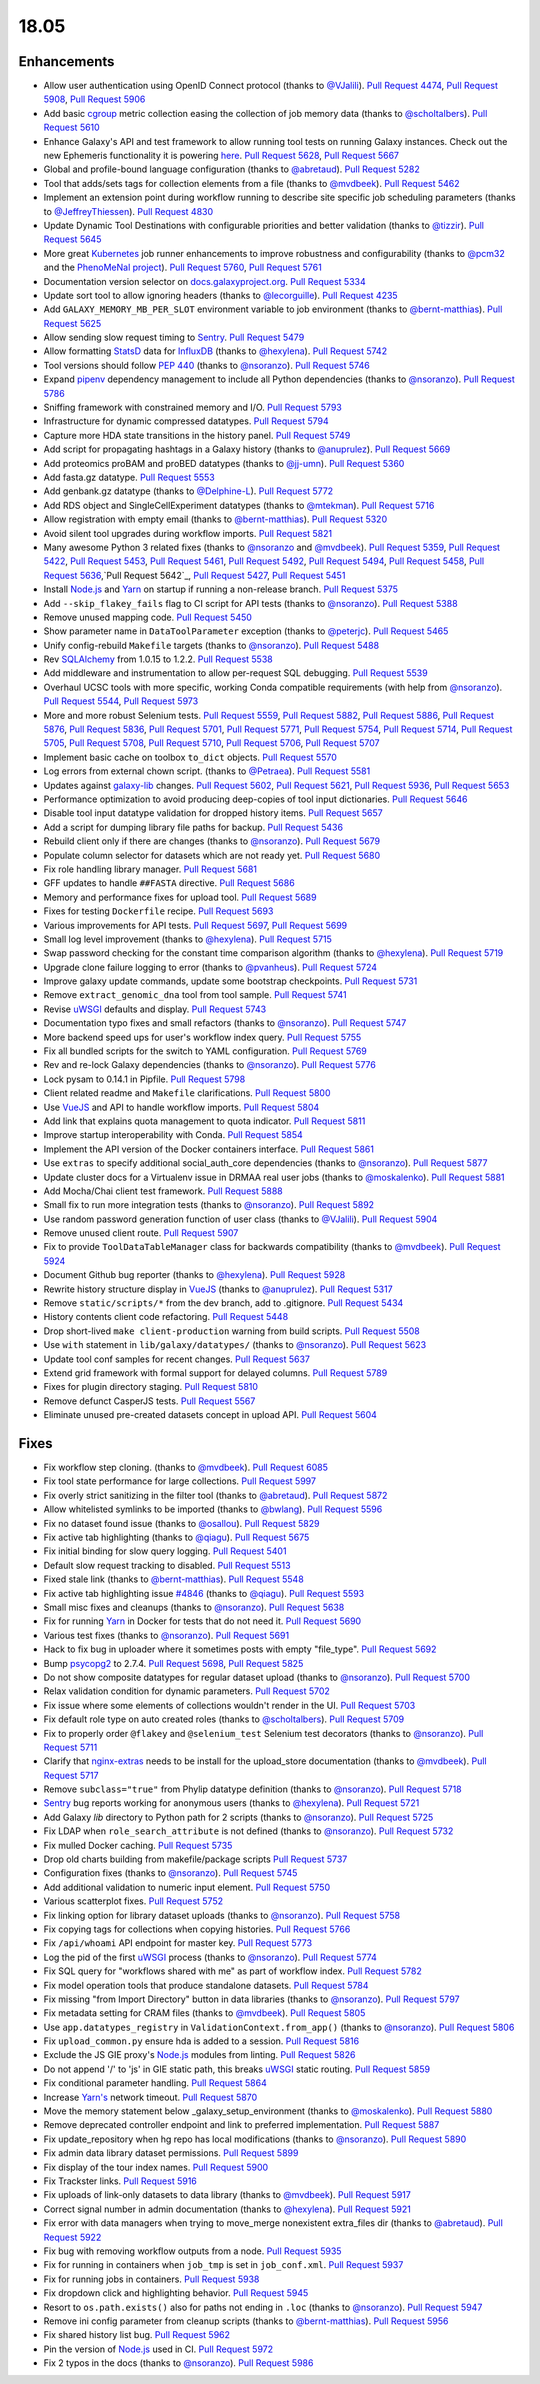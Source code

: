 
.. to_doc

18.05
===============================

.. announce_start

Enhancements
-------------------------------

* Allow user authentication using OpenID Connect protocol
  (thanks to `@VJalili <https://github.com/VJalili>`__).
  `Pull Request 4474`_, `Pull Request 5908`_, `Pull Request 5906`_
* Add basic `cgroup <https://en.wikipedia.org/wiki/Cgroups>`__ metric collection
  easing the collection of job memory data
  (thanks to `@scholtalbers <https://github.com/scholtalbers>`__).
  `Pull Request 5610`_
* Enhance Galaxy's API and test framework to allow running tool tests on running
  Galaxy instances. Check out the new Ephemeris functionality it is powering
  `here <https://github.com/galaxyproject/ephemeris/pull/81>`__.
  `Pull Request 5628`_, `Pull Request 5667`_
* Global and profile-bound language configuration
  (thanks to `@abretaud <https://github.com/abretaud>`__).
  `Pull Request 5282`_
* Tool that adds/sets tags for collection elements from a file
  (thanks to `@mvdbeek <https://github.com/mvdbeek>`__).
  `Pull Request 5462`_
* Implement an extension point during workflow running to describe site
  specific job scheduling parameters
  (thanks to `@JeffreyThiessen <https://github.com/JeffreyThiessen>`__).
  `Pull Request 4830`_
* Update Dynamic Tool Destinations with configurable priorities and better
  validation
  (thanks to `@tizzir <https://github.com/tizzir>`__).
  `Pull Request 5645`_
* More great `Kubernetes <https://kubernetes.io/>`__ job runner enhancements to improve robustness and configurability
  (thanks to `@pcm32 <https://github.com/pcm32>`__ and the `PhenoMeNal project <https://phenomenal-h2020.eu/home/>`__).
  `Pull Request 5760`_, `Pull Request 5761`_
* Documentation version selector on
  `docs.galaxyproject.org <https://docs.galaxyproject.org/en/master/>`__.
  `Pull Request 5334`_
* Update sort tool to allow ignoring headers
  (thanks to `@lecorguille <https://github.com/lecorguille>`__).
  `Pull Request 4235`_
* Add ``GALAXY_MEMORY_MB_PER_SLOT`` environment variable to job environment
  (thanks to `@bernt-matthias <https://github.com/bernt-matthias>`__).
  `Pull Request 5625`_
* Allow sending slow request timing to `Sentry <https://sentry.io/>`__.
  `Pull Request 5479`_
* Allow formatting `StatsD <https://github.com/etsy/statsd>`__ data for
  `InfluxDB <https://github.com/influxdata/influxdb>`__
  (thanks to `@hexylena <https://github.com/hexylena>`__).
  `Pull Request 5742`_
* Tool versions should follow `PEP 440 <https://www.python.org/dev/peps/pep-0440/>`__
  (thanks to `@nsoranzo <https://github.com/nsoranzo>`__).
  `Pull Request 5746`_
* Expand `pipenv <https://docs.pipenv.org/>`__ dependency management to include all
  Python dependencies
  (thanks to `@nsoranzo <https://github.com/nsoranzo>`__).
  `Pull Request 5786`_
* Sniffing framework with constrained memory and I/O.
  `Pull Request 5793`_
* Infrastructure for dynamic compressed datatypes.
  `Pull Request 5794`_
* Capture more HDA state transitions in the history panel.
  `Pull Request 5749`_
* Add script for propagating hashtags in a Galaxy history
  (thanks to `@anuprulez <https://github.com/anuprulez>`__).
  `Pull Request 5669`_
* Add proteomics proBAM and proBED datatypes
  (thanks to `@jj-umn <https://github.com/jj-umn>`__).
  `Pull Request 5360`_
* Add fasta.gz datatype.
  `Pull Request 5553`_
* Add genbank.gz datatype
  (thanks to `@Delphine-L <https://github.com/Delphine-L>`__).
  `Pull Request 5772`_
* Add RDS object and SingleCellExperiment datatypes
  (thanks to `@mtekman <https://github.com/mtekman>`__).
  `Pull Request 5716`_
* Allow registration with empty email
  (thanks to `@bernt-matthias <https://github.com/bernt-matthias>`__).
  `Pull Request 5320`_
* Avoid silent tool upgrades during workflow imports.
  `Pull Request 5821`_
* Many awesome Python 3 related fixes
  (thanks to `@nsoranzo <https://github.com/nsoranzo>`__ and
  `@mvdbeek <https://github.com/mvdbeek>`__).
  `Pull Request 5359`_, `Pull Request 5422`_, `Pull Request 5453`_,
  `Pull Request 5461`_, `Pull Request 5492`_, `Pull Request 5494`_,
  `Pull Request 5458`_, `Pull Request 5636`_,`Pull Request 5642`_,
  `Pull Request 5427`_, `Pull Request 5451`_
* Install `Node.js`_ and `Yarn <https://yarnpkg.com/en/>`__ on startup if running a non-release branch.
  `Pull Request 5375`_
* Add ``--skip_flakey_fails`` flag to CI script for API tests
  (thanks to `@nsoranzo <https://github.com/nsoranzo>`__).
  `Pull Request 5388`_
* Remove unused mapping code.
  `Pull Request 5450`_
* Show parameter name in ``DataToolParameter`` exception
  (thanks to `@peterjc <https://github.com/peterjc>`__).
  `Pull Request 5465`_
* Unify config-rebuild ``Makefile`` targets
  (thanks to `@nsoranzo <https://github.com/nsoranzo>`__).
  `Pull Request 5488`_
* Rev `SQLAlchemy <https://www.sqlalchemy.org/>`__ from 1.0.15 to 1.2.2.
  `Pull Request 5538`_
* Add middleware and instrumentation to allow per-request SQL debugging.
  `Pull Request 5539`_
* Overhaul UCSC tools with more specific, working Conda compatible requirements
  (with help from `@nsoranzo <https://github.com/nsoranzo>`__).
  `Pull Request 5544`_, `Pull Request 5973`_
* More and more robust Selenium tests.
  `Pull Request 5559`_, `Pull Request 5882`_, `Pull Request 5886`_,
  `Pull Request 5876`_, `Pull Request 5836`_, `Pull Request 5701`_,
  `Pull Request 5771`_, `Pull Request 5754`_, `Pull Request 5714`_, `Pull Request 5705`_,
  `Pull Request 5708`_, `Pull Request 5710`_, `Pull Request 5706`_, `Pull Request 5707`_
* Implement basic cache on toolbox ``to_dict`` objects.
  `Pull Request 5570`_
* Log errors from external chown script.
  (thanks to `@Petraea <https://github.com/Petraea>`__).
  `Pull Request 5581`_
* Updates against `galaxy-lib <https://github.com/galaxyproject/galaxy-lib>`__ changes.
  `Pull Request 5602`_, `Pull Request 5621`_, `Pull Request 5936`_, `Pull Request 5653`_
* Performance optimization to avoid producing deep-copies of tool input dictionaries.
  `Pull Request 5646`_
* Disable tool input datatype validation for dropped history items.
  `Pull Request 5657`_
* Add a script for dumping library file paths for backup.
  `Pull Request 5436`_
* Rebuild client only if there are changes
  (thanks to `@nsoranzo <https://github.com/nsoranzo>`__).
  `Pull Request 5679`_
* Populate column selector for datasets which are not ready yet.
  `Pull Request 5680`_
* Fix role handling library manager.
  `Pull Request 5681`_
* GFF updates to handle ``##FASTA`` directive.
  `Pull Request 5686`_
* Memory and performance fixes for upload tool.
  `Pull Request 5689`_
* Fixes for testing ``Dockerfile`` recipe.
  `Pull Request 5693`_
* Various improvements for API tests.
  `Pull Request 5697`_, `Pull Request 5699`_
* Small log level improvement
  (thanks to `@hexylena <https://github.com/hexylena>`__).
  `Pull Request 5715`_
* Swap password checking for the constant time comparison algorithm
  (thanks to `@hexylena <https://github.com/hexylena>`__).
  `Pull Request 5719`_
* Upgrade clone failure logging to error
  (thanks to `@pvanheus <https://github.com/pvanheus>`__).
  `Pull Request 5724`_
* Improve galaxy update commands, update some bootstrap checkpoints.
  `Pull Request 5731`_
* Remove ``extract_genomic_dna`` tool from tool sample.
  `Pull Request 5741`_
* Revise `uWSGI <https://uwsgi-docs.readthedocs.io/en/latest/>`__ defaults and display.
  `Pull Request 5743`_
* Documentation typo fixes and small refactors
  (thanks to `@nsoranzo <https://github.com/nsoranzo>`__).
  `Pull Request 5747`_
* More backend speed ups for user's workflow index query.
  `Pull Request 5755`_
* Fix all bundled scripts for the switch to YAML configuration.
  `Pull Request 5769`_
* Rev and re-lock Galaxy dependencies
  (thanks to `@nsoranzo <https://github.com/nsoranzo>`__).
  `Pull Request 5776`_
* Lock pysam to 0.14.1 in Pipfile.
  `Pull Request 5798`_
* Client related readme and ``Makefile`` clarifications.
  `Pull Request 5800`_
* Use `VueJS <https://vuejs.org/>`__ and API to handle workflow imports.
  `Pull Request 5804`_
* Add link that explains quota management to quota indicator.
  `Pull Request 5811`_
* Improve startup interoperability with Conda.
  `Pull Request 5854`_
* Implement the API version of the Docker containers interface.
  `Pull Request 5861`_
* Use ``extras`` to specify additional social_auth_core dependencies
  (thanks to `@nsoranzo <https://github.com/nsoranzo>`__).
  `Pull Request 5877`_
* Update cluster docs for a Virtualenv issue in DRMAA real user jobs
  (thanks to `@moskalenko <https://github.com/moskalenko>`__).
  `Pull Request 5881`_
* Add Mocha/Chai client test framework.
  `Pull Request 5888`_
* Small fix to run more integration tests
  (thanks to `@nsoranzo <https://github.com/nsoranzo>`__).
  `Pull Request 5892`_
* Use random password generation function of user class
  (thanks to `@VJalili <https://github.com/VJalili>`__).
  `Pull Request 5904`_
* Remove unused client route.
  `Pull Request 5907`_
* Fix to provide ``ToolDataTableManager`` class for backwards compatibility
  (thanks to `@mvdbeek <https://github.com/mvdbeek>`__).
  `Pull Request 5924`_
* Document Github bug reporter
  (thanks to `@hexylena <https://github.com/hexylena>`__).
  `Pull Request 5928`_
* Rewrite history structure display in `VueJS <https://vuejs.org/>`__
  (thanks to `@anuprulez <https://github.com/anuprulez>`__).
  `Pull Request 5317`_
* Remove ``static/scripts/*`` from the dev branch, add to .gitignore.
  `Pull Request 5434`_
* History contents client code refactoring.
  `Pull Request 5448`_
* Drop short-lived ``make client-production`` warning from build scripts.
  `Pull Request 5508`_
* Use ``with`` statement in ``lib/galaxy/datatypes/``
  (thanks to `@nsoranzo <https://github.com/nsoranzo>`__).
  `Pull Request 5623`_
* Update tool conf samples for recent changes.
  `Pull Request 5637`_
* Extend grid framework with formal support for delayed columns.
  `Pull Request 5789`_
* Fixes for plugin directory staging.
  `Pull Request 5810`_
* Remove defunct CasperJS tests.
  `Pull Request 5567`_
* Eliminate unused pre-created datasets concept in upload API.
  `Pull Request 5604`_


Fixes
-------------------------------

.. major_bug


.. bug

* Fix workflow step cloning.
  (thanks to `@mvdbeek <https://github.com/mvdbeek>`__).
  `Pull Request 6085`_
* Fix tool state performance for large collections.
  `Pull Request 5997`_
* Fix overly strict sanitizing in the filter tool
  (thanks to `@abretaud <https://github.com/abretaud>`__).
  `Pull Request 5872`_
* Allow whitelisted symlinks to be imported
  (thanks to `@bwlang <https://github.com/bwlang>`__).
  `Pull Request 5596`_
* Fix no dataset found issue
  (thanks to `@osallou <https://github.com/osallou>`__).
  `Pull Request 5829`_
* Fix active tab highlighting
  (thanks to `@qiagu <https://github.com/qiagu>`__).
  `Pull Request 5675`_
* Fix initial binding for slow query logging.
  `Pull Request 5401`_
* Default slow request tracking to disabled.
  `Pull Request 5513`_
* Fixed stale link
  (thanks to `@bernt-matthias <https://github.com/bernt-matthias>`__).
  `Pull Request 5548`_
* Fix active tab highlighting issue `#4846
  <https://github.com/galaxyproject/galaxy/issues/4846>`__
  (thanks to `@qiagu <https://github.com/qiagu>`__).
  `Pull Request 5593`_
* Small misc fixes and cleanups
  (thanks to `@nsoranzo <https://github.com/nsoranzo>`__).
  `Pull Request 5638`_
* Fix for running `Yarn <https://yarnpkg.com/en/>`__ in Docker for tests that do not need it.
  `Pull Request 5690`_
* Various test fixes
  (thanks to `@nsoranzo <https://github.com/nsoranzo>`__).
  `Pull Request 5691`_
* Hack to fix bug in uploader where it sometimes posts with empty "file_type".
  `Pull Request 5692`_
* Bump `psycopg2 <http://initd.org/psycopg/docs/>`__ to 2.7.4.
  `Pull Request 5698`_, `Pull Request 5825`_
* Do not show composite datatypes for regular dataset upload
  (thanks to `@nsoranzo <https://github.com/nsoranzo>`__).
  `Pull Request 5700`_
* Relax validation condition for dynamic parameters.
  `Pull Request 5702`_
* Fix issue where some elements of collections wouldn't render in the UI.
  `Pull Request 5703`_
* Fix default role type on auto created roles
  (thanks to `@scholtalbers <https://github.com/scholtalbers>`__).
  `Pull Request 5709`_
* Fix to properly order ``@flakey`` and ``@selenium_test`` Selenium test decorators
  (thanks to `@nsoranzo <https://github.com/nsoranzo>`__).
  `Pull Request 5711`_
* Clarify that `nginx-extras <https://packages.debian.org/sid/nginx-extras>`__ needs to be install for the upload_store documentation
  (thanks to `@mvdbeek <https://github.com/mvdbeek>`__).
  `Pull Request 5717`_
* Remove ``subclass="true"`` from Phylip datatype definition
  (thanks to `@nsoranzo <https://github.com/nsoranzo>`__).
  `Pull Request 5718`_
* `Sentry <https://sentry.io/>`__ bug reports working for anonymous users
  (thanks to `@hexylena <https://github.com/hexylena>`__).
  `Pull Request 5721`_
* Add Galaxy `lib` directory to Python path for 2 scripts
  (thanks to `@nsoranzo <https://github.com/nsoranzo>`__).
  `Pull Request 5725`_
* Fix LDAP when ``role_search_attribute`` is not defined
  (thanks to `@nsoranzo <https://github.com/nsoranzo>`__).
  `Pull Request 5732`_
* Fix mulled Docker caching.
  `Pull Request 5735`_
* Drop old charts building from makefile/package scripts
  `Pull Request 5737`_
* Configuration fixes
  (thanks to `@nsoranzo <https://github.com/nsoranzo>`__).
  `Pull Request 5745`_
* Add additional validation to numeric input element.
  `Pull Request 5750`_
* Various scatterplot fixes.
  `Pull Request 5752`_
* Fix linking option for library dataset uploads
  (thanks to `@nsoranzo <https://github.com/nsoranzo>`__).
  `Pull Request 5758`_
* Fix copying tags for collections when copying histories.
  `Pull Request 5766`_
* Fix ``/api/whoami`` API endpoint for master key.
  `Pull Request 5773`_
* Log the pid of the first `uWSGI <https://uwsgi-docs.readthedocs.io/en/latest/>`__ process
  (thanks to `@nsoranzo <https://github.com/nsoranzo>`__).
  `Pull Request 5774`_
* Fix SQL query for "workflows shared with me" as part of workflow index.
  `Pull Request 5782`_
* Fix model operation tools that produce standalone datasets.
  `Pull Request 5784`_
* Fix missing "from Import Directory" button in data libraries
  (thanks to `@nsoranzo <https://github.com/nsoranzo>`__).
  `Pull Request 5797`_
* Fix metadata setting for CRAM files
  (thanks to `@mvdbeek <https://github.com/mvdbeek>`__).
  `Pull Request 5805`_
* Use ``app.datatypes_registry`` in ``ValidationContext.from_app()``
  (thanks to `@nsoranzo <https://github.com/nsoranzo>`__).
  `Pull Request 5806`_
* Fix ``upload_common.py`` ensure hda is added to a session.
  `Pull Request 5816`_
* Exclude the JS GIE proxy's `Node.js`_ modules from linting.
  `Pull Request 5826`_
* Do not append '/' to 'js' in GIE static path, this breaks `uWSGI <https://uwsgi-docs.readthedocs.io/en/latest/>`__ static
  routing.
  `Pull Request 5859`_
* Fix conditional parameter handling.
  `Pull Request 5864`_
* Increase `Yarn's <https://yarnpkg.com/en/>`__ network timeout.
  `Pull Request 5870`_
* Move the memory statement below _galaxy_setup_environment
  (thanks to `@moskalenko <https://github.com/moskalenko>`__).
  `Pull Request 5880`_
* Remove deprecated controller endpoint and link to preferred implementation.
  `Pull Request 5887`_
* Fix update_repository when hg repo has local modifications
  (thanks to `@nsoranzo <https://github.com/nsoranzo>`__).
  `Pull Request 5890`_
* Fix admin data library dataset permissions.
  `Pull Request 5899`_
* Fix display of the tour index names.
  `Pull Request 5900`_
* Fix Trackster links.
  `Pull Request 5916`_
* Fix uploads of link-only datasets to data library
  (thanks to `@mvdbeek <https://github.com/mvdbeek>`__).
  `Pull Request 5917`_
* Correct signal number in admin documentation
  (thanks to `@hexylena <https://github.com/hexylena>`__).
  `Pull Request 5921`_
* Fix error with data managers when trying to move_merge nonexistent
  extra_files dir
  (thanks to `@abretaud <https://github.com/abretaud>`__).
  `Pull Request 5922`_
* Fix bug with removing workflow outputs from a node.
  `Pull Request 5935`_
* Fix for running in containers when ``job_tmp`` is set in ``job_conf.xml``.
  `Pull Request 5937`_
* Fix for running jobs in containers.
  `Pull Request 5938`_
* Fix dropdown click and highlighting behavior.
  `Pull Request 5945`_
* Resort to ``os.path.exists()`` also for paths not ending in ``.loc``
  (thanks to `@nsoranzo <https://github.com/nsoranzo>`__).
  `Pull Request 5947`_
* Remove ini config parameter from cleanup scripts
  (thanks to `@bernt-matthias <https://github.com/bernt-matthias>`__).
  `Pull Request 5956`_
* Fix shared history list bug.
  `Pull Request 5962`_
* Pin the version of `Node.js`_ used in CI.
  `Pull Request 5972`_
* Fix 2 typos in the docs
  (thanks to `@nsoranzo <https://github.com/nsoranzo>`__).
  `Pull Request 5986`_

.. github_links
.. _`Node.js`: https://nodejs.org/en/
.. _Pull Request 4235: https://github.com/galaxyproject/galaxy/pull/4235
.. _Pull Request 4474: https://github.com/galaxyproject/galaxy/pull/4474
.. _Pull Request 4830: https://github.com/galaxyproject/galaxy/pull/4830
.. _Pull Request 5220: https://github.com/galaxyproject/galaxy/pull/5220
.. _Pull Request 5282: https://github.com/galaxyproject/galaxy/pull/5282
.. _Pull Request 5317: https://github.com/galaxyproject/galaxy/pull/5317
.. _Pull Request 5320: https://github.com/galaxyproject/galaxy/pull/5320
.. _Pull Request 5334: https://github.com/galaxyproject/galaxy/pull/5334
.. _Pull Request 5359: https://github.com/galaxyproject/galaxy/pull/5359
.. _Pull Request 5360: https://github.com/galaxyproject/galaxy/pull/5360
.. _Pull Request 5365: https://github.com/galaxyproject/galaxy/pull/5365
.. _Pull Request 5375: https://github.com/galaxyproject/galaxy/pull/5375
.. _Pull Request 5386: https://github.com/galaxyproject/galaxy/pull/5386
.. _Pull Request 5388: https://github.com/galaxyproject/galaxy/pull/5388
.. _Pull Request 5392: https://github.com/galaxyproject/galaxy/pull/5392
.. _Pull Request 5401: https://github.com/galaxyproject/galaxy/pull/5401
.. _Pull Request 5422: https://github.com/galaxyproject/galaxy/pull/5422
.. _Pull Request 5427: https://github.com/galaxyproject/galaxy/pull/5427
.. _Pull Request 5434: https://github.com/galaxyproject/galaxy/pull/5434
.. _Pull Request 5436: https://github.com/galaxyproject/galaxy/pull/5436
.. _Pull Request 5448: https://github.com/galaxyproject/galaxy/pull/5448
.. _Pull Request 5450: https://github.com/galaxyproject/galaxy/pull/5450
.. _Pull Request 5451: https://github.com/galaxyproject/galaxy/pull/5451
.. _Pull Request 5453: https://github.com/galaxyproject/galaxy/pull/5453
.. _Pull Request 5458: https://github.com/galaxyproject/galaxy/pull/5458
.. _Pull Request 5461: https://github.com/galaxyproject/galaxy/pull/5461
.. _Pull Request 5462: https://github.com/galaxyproject/galaxy/pull/5462
.. _Pull Request 5465: https://github.com/galaxyproject/galaxy/pull/5465
.. _Pull Request 5479: https://github.com/galaxyproject/galaxy/pull/5479
.. _Pull Request 5487: https://github.com/galaxyproject/galaxy/pull/5487
.. _Pull Request 5488: https://github.com/galaxyproject/galaxy/pull/5488
.. _Pull Request 5492: https://github.com/galaxyproject/galaxy/pull/5492
.. _Pull Request 5494: https://github.com/galaxyproject/galaxy/pull/5494
.. _Pull Request 5505: https://github.com/galaxyproject/galaxy/pull/5505
.. _Pull Request 5508: https://github.com/galaxyproject/galaxy/pull/5508
.. _Pull Request 5513: https://github.com/galaxyproject/galaxy/pull/5513
.. _Pull Request 5516: https://github.com/galaxyproject/galaxy/pull/5516
.. _Pull Request 5538: https://github.com/galaxyproject/galaxy/pull/5538
.. _Pull Request 5539: https://github.com/galaxyproject/galaxy/pull/5539
.. _Pull Request 5540: https://github.com/galaxyproject/galaxy/pull/5540
.. _Pull Request 5544: https://github.com/galaxyproject/galaxy/pull/5544
.. _Pull Request 5548: https://github.com/galaxyproject/galaxy/pull/5548
.. _Pull Request 5553: https://github.com/galaxyproject/galaxy/pull/5553
.. _Pull Request 5559: https://github.com/galaxyproject/galaxy/pull/5559
.. _Pull Request 5567: https://github.com/galaxyproject/galaxy/pull/5567
.. _Pull Request 5570: https://github.com/galaxyproject/galaxy/pull/5570
.. _Pull Request 5581: https://github.com/galaxyproject/galaxy/pull/5581
.. _Pull Request 5593: https://github.com/galaxyproject/galaxy/pull/5593
.. _Pull Request 5596: https://github.com/galaxyproject/galaxy/pull/5596
.. _Pull Request 5602: https://github.com/galaxyproject/galaxy/pull/5602
.. _Pull Request 5604: https://github.com/galaxyproject/galaxy/pull/5604
.. _Pull Request 5610: https://github.com/galaxyproject/galaxy/pull/5610
.. _Pull Request 5621: https://github.com/galaxyproject/galaxy/pull/5621
.. _Pull Request 5623: https://github.com/galaxyproject/galaxy/pull/5623
.. _Pull Request 5625: https://github.com/galaxyproject/galaxy/pull/5625
.. _Pull Request 5628: https://github.com/galaxyproject/galaxy/pull/5628
.. _Pull Request 5630: https://github.com/galaxyproject/galaxy/pull/5630
.. _Pull Request 5633: https://github.com/galaxyproject/galaxy/pull/5633
.. _Pull Request 5636: https://github.com/galaxyproject/galaxy/pull/5636
.. _Pull Request 5637: https://github.com/galaxyproject/galaxy/pull/5637
.. _Pull Request 5638: https://github.com/galaxyproject/galaxy/pull/5638
.. _Pull Request 5642: https://github.com/galaxyproject/galaxy/pull/5642
.. _Pull Request 5645: https://github.com/galaxyproject/galaxy/pull/5645
.. _Pull Request 5646: https://github.com/galaxyproject/galaxy/pull/5646
.. _Pull Request 5653: https://github.com/galaxyproject/galaxy/pull/5653
.. _Pull Request 5657: https://github.com/galaxyproject/galaxy/pull/5657
.. _Pull Request 5658: https://github.com/galaxyproject/galaxy/pull/5658
.. _Pull Request 5667: https://github.com/galaxyproject/galaxy/pull/5667
.. _Pull Request 5669: https://github.com/galaxyproject/galaxy/pull/5669
.. _Pull Request 5675: https://github.com/galaxyproject/galaxy/pull/5675
.. _Pull Request 5679: https://github.com/galaxyproject/galaxy/pull/5679
.. _Pull Request 5680: https://github.com/galaxyproject/galaxy/pull/5680
.. _Pull Request 5681: https://github.com/galaxyproject/galaxy/pull/5681
.. _Pull Request 5683: https://github.com/galaxyproject/galaxy/pull/5683
.. _Pull Request 5686: https://github.com/galaxyproject/galaxy/pull/5686
.. _Pull Request 5689: https://github.com/galaxyproject/galaxy/pull/5689
.. _Pull Request 5690: https://github.com/galaxyproject/galaxy/pull/5690
.. _Pull Request 5691: https://github.com/galaxyproject/galaxy/pull/5691
.. _Pull Request 5692: https://github.com/galaxyproject/galaxy/pull/5692
.. _Pull Request 5693: https://github.com/galaxyproject/galaxy/pull/5693
.. _Pull Request 5697: https://github.com/galaxyproject/galaxy/pull/5697
.. _Pull Request 5698: https://github.com/galaxyproject/galaxy/pull/5698
.. _Pull Request 5699: https://github.com/galaxyproject/galaxy/pull/5699
.. _Pull Request 5700: https://github.com/galaxyproject/galaxy/pull/5700
.. _Pull Request 5701: https://github.com/galaxyproject/galaxy/pull/5701
.. _Pull Request 5702: https://github.com/galaxyproject/galaxy/pull/5702
.. _Pull Request 5703: https://github.com/galaxyproject/galaxy/pull/5703
.. _Pull Request 5705: https://github.com/galaxyproject/galaxy/pull/5705
.. _Pull Request 5706: https://github.com/galaxyproject/galaxy/pull/5706
.. _Pull Request 5707: https://github.com/galaxyproject/galaxy/pull/5707
.. _Pull Request 5708: https://github.com/galaxyproject/galaxy/pull/5708
.. _Pull Request 5709: https://github.com/galaxyproject/galaxy/pull/5709
.. _Pull Request 5710: https://github.com/galaxyproject/galaxy/pull/5710
.. _Pull Request 5711: https://github.com/galaxyproject/galaxy/pull/5711
.. _Pull Request 5714: https://github.com/galaxyproject/galaxy/pull/5714
.. _Pull Request 5715: https://github.com/galaxyproject/galaxy/pull/5715
.. _Pull Request 5716: https://github.com/galaxyproject/galaxy/pull/5716
.. _Pull Request 5717: https://github.com/galaxyproject/galaxy/pull/5717
.. _Pull Request 5718: https://github.com/galaxyproject/galaxy/pull/5718
.. _Pull Request 5719: https://github.com/galaxyproject/galaxy/pull/5719
.. _Pull Request 5721: https://github.com/galaxyproject/galaxy/pull/5721
.. _Pull Request 5724: https://github.com/galaxyproject/galaxy/pull/5724
.. _Pull Request 5725: https://github.com/galaxyproject/galaxy/pull/5725
.. _Pull Request 5731: https://github.com/galaxyproject/galaxy/pull/5731
.. _Pull Request 5732: https://github.com/galaxyproject/galaxy/pull/5732
.. _Pull Request 5735: https://github.com/galaxyproject/galaxy/pull/5735
.. _Pull Request 5737: https://github.com/galaxyproject/galaxy/pull/5737
.. _Pull Request 5740: https://github.com/galaxyproject/galaxy/pull/5740
.. _Pull Request 5741: https://github.com/galaxyproject/galaxy/pull/5741
.. _Pull Request 5742: https://github.com/galaxyproject/galaxy/pull/5742
.. _Pull Request 5743: https://github.com/galaxyproject/galaxy/pull/5743
.. _Pull Request 5745: https://github.com/galaxyproject/galaxy/pull/5745
.. _Pull Request 5746: https://github.com/galaxyproject/galaxy/pull/5746
.. _Pull Request 5747: https://github.com/galaxyproject/galaxy/pull/5747
.. _Pull Request 5749: https://github.com/galaxyproject/galaxy/pull/5749
.. _Pull Request 5750: https://github.com/galaxyproject/galaxy/pull/5750
.. _Pull Request 5752: https://github.com/galaxyproject/galaxy/pull/5752
.. _Pull Request 5754: https://github.com/galaxyproject/galaxy/pull/5754
.. _Pull Request 5755: https://github.com/galaxyproject/galaxy/pull/5755
.. _Pull Request 5758: https://github.com/galaxyproject/galaxy/pull/5758
.. _Pull Request 5759: https://github.com/galaxyproject/galaxy/pull/5759
.. _Pull Request 5760: https://github.com/galaxyproject/galaxy/pull/5760
.. _Pull Request 5761: https://github.com/galaxyproject/galaxy/pull/5761
.. _Pull Request 5766: https://github.com/galaxyproject/galaxy/pull/5766
.. _Pull Request 5769: https://github.com/galaxyproject/galaxy/pull/5769
.. _Pull Request 5771: https://github.com/galaxyproject/galaxy/pull/5771
.. _Pull Request 5772: https://github.com/galaxyproject/galaxy/pull/5772
.. _Pull Request 5773: https://github.com/galaxyproject/galaxy/pull/5773
.. _Pull Request 5774: https://github.com/galaxyproject/galaxy/pull/5774
.. _Pull Request 5776: https://github.com/galaxyproject/galaxy/pull/5776
.. _Pull Request 5782: https://github.com/galaxyproject/galaxy/pull/5782
.. _Pull Request 5784: https://github.com/galaxyproject/galaxy/pull/5784
.. _Pull Request 5786: https://github.com/galaxyproject/galaxy/pull/5786
.. _Pull Request 5788: https://github.com/galaxyproject/galaxy/pull/5788
.. _Pull Request 5789: https://github.com/galaxyproject/galaxy/pull/5789
.. _Pull Request 5793: https://github.com/galaxyproject/galaxy/pull/5793
.. _Pull Request 5794: https://github.com/galaxyproject/galaxy/pull/5794
.. _Pull Request 5797: https://github.com/galaxyproject/galaxy/pull/5797
.. _Pull Request 5798: https://github.com/galaxyproject/galaxy/pull/5798
.. _Pull Request 5799: https://github.com/galaxyproject/galaxy/pull/5799
.. _Pull Request 5800: https://github.com/galaxyproject/galaxy/pull/5800
.. _Pull Request 5804: https://github.com/galaxyproject/galaxy/pull/5804
.. _Pull Request 5805: https://github.com/galaxyproject/galaxy/pull/5805
.. _Pull Request 5806: https://github.com/galaxyproject/galaxy/pull/5806
.. _Pull Request 5807: https://github.com/galaxyproject/galaxy/pull/5807
.. _Pull Request 5810: https://github.com/galaxyproject/galaxy/pull/5810
.. _Pull Request 5811: https://github.com/galaxyproject/galaxy/pull/5811
.. _Pull Request 5814: https://github.com/galaxyproject/galaxy/pull/5814
.. _Pull Request 5815: https://github.com/galaxyproject/galaxy/pull/5815
.. _Pull Request 5816: https://github.com/galaxyproject/galaxy/pull/5816
.. _Pull Request 5819: https://github.com/galaxyproject/galaxy/pull/5819
.. _Pull Request 5821: https://github.com/galaxyproject/galaxy/pull/5821
.. _Pull Request 5823: https://github.com/galaxyproject/galaxy/pull/5823
.. _Pull Request 5825: https://github.com/galaxyproject/galaxy/pull/5825
.. _Pull Request 5826: https://github.com/galaxyproject/galaxy/pull/5826
.. _Pull Request 5829: https://github.com/galaxyproject/galaxy/pull/5829
.. _Pull Request 5836: https://github.com/galaxyproject/galaxy/pull/5836
.. _Pull Request 5839: https://github.com/galaxyproject/galaxy/pull/5839
.. _Pull Request 5854: https://github.com/galaxyproject/galaxy/pull/5854
.. _Pull Request 5859: https://github.com/galaxyproject/galaxy/pull/5859
.. _Pull Request 5861: https://github.com/galaxyproject/galaxy/pull/5861
.. _Pull Request 5864: https://github.com/galaxyproject/galaxy/pull/5864
.. _Pull Request 5869: https://github.com/galaxyproject/galaxy/pull/5869
.. _Pull Request 5870: https://github.com/galaxyproject/galaxy/pull/5870
.. _Pull Request 5872: https://github.com/galaxyproject/galaxy/pull/5872
.. _Pull Request 5876: https://github.com/galaxyproject/galaxy/pull/5876
.. _Pull Request 5877: https://github.com/galaxyproject/galaxy/pull/5877
.. _Pull Request 5878: https://github.com/galaxyproject/galaxy/pull/5878
.. _Pull Request 5880: https://github.com/galaxyproject/galaxy/pull/5880
.. _Pull Request 5881: https://github.com/galaxyproject/galaxy/pull/5881
.. _Pull Request 5882: https://github.com/galaxyproject/galaxy/pull/5882
.. _Pull Request 5886: https://github.com/galaxyproject/galaxy/pull/5886
.. _Pull Request 5887: https://github.com/galaxyproject/galaxy/pull/5887
.. _Pull Request 5888: https://github.com/galaxyproject/galaxy/pull/5888
.. _Pull Request 5890: https://github.com/galaxyproject/galaxy/pull/5890
.. _Pull Request 5892: https://github.com/galaxyproject/galaxy/pull/5892
.. _Pull Request 5896: https://github.com/galaxyproject/galaxy/pull/5896
.. _Pull Request 5899: https://github.com/galaxyproject/galaxy/pull/5899
.. _Pull Request 5900: https://github.com/galaxyproject/galaxy/pull/5900
.. _Pull Request 5902: https://github.com/galaxyproject/galaxy/pull/5902
.. _Pull Request 5904: https://github.com/galaxyproject/galaxy/pull/5904
.. _Pull Request 5906: https://github.com/galaxyproject/galaxy/pull/5906
.. _Pull Request 5907: https://github.com/galaxyproject/galaxy/pull/5907
.. _Pull Request 5908: https://github.com/galaxyproject/galaxy/pull/5908
.. _Pull Request 5909: https://github.com/galaxyproject/galaxy/pull/5909
.. _Pull Request 5913: https://github.com/galaxyproject/galaxy/pull/5913
.. _Pull Request 5914: https://github.com/galaxyproject/galaxy/pull/5914
.. _Pull Request 5916: https://github.com/galaxyproject/galaxy/pull/5916
.. _Pull Request 5917: https://github.com/galaxyproject/galaxy/pull/5917
.. _Pull Request 5921: https://github.com/galaxyproject/galaxy/pull/5921
.. _Pull Request 5922: https://github.com/galaxyproject/galaxy/pull/5922
.. _Pull Request 5924: https://github.com/galaxyproject/galaxy/pull/5924
.. _Pull Request 5928: https://github.com/galaxyproject/galaxy/pull/5928
.. _Pull Request 5929: https://github.com/galaxyproject/galaxy/pull/5929
.. _Pull Request 5935: https://github.com/galaxyproject/galaxy/pull/5935
.. _Pull Request 5936: https://github.com/galaxyproject/galaxy/pull/5936
.. _Pull Request 5937: https://github.com/galaxyproject/galaxy/pull/5937
.. _Pull Request 5938: https://github.com/galaxyproject/galaxy/pull/5938
.. _Pull Request 5940: https://github.com/galaxyproject/galaxy/pull/5940
.. _Pull Request 5945: https://github.com/galaxyproject/galaxy/pull/5945
.. _Pull Request 5947: https://github.com/galaxyproject/galaxy/pull/5947
.. _Pull Request 5956: https://github.com/galaxyproject/galaxy/pull/5956
.. _Pull Request 5962: https://github.com/galaxyproject/galaxy/pull/5962
.. _Pull Request 5965: https://github.com/galaxyproject/galaxy/pull/5965
.. _Pull Request 5968: https://github.com/galaxyproject/galaxy/pull/5968
.. _Pull Request 5969: https://github.com/galaxyproject/galaxy/pull/5969
.. _Pull Request 5972: https://github.com/galaxyproject/galaxy/pull/5972
.. _Pull Request 5973: https://github.com/galaxyproject/galaxy/pull/5973
.. _Pull Request 5980: https://github.com/galaxyproject/galaxy/pull/5980
.. _Pull Request 5986: https://github.com/galaxyproject/galaxy/pull/5986
.. _Pull Request 5991: https://github.com/galaxyproject/galaxy/pull/5991
.. _Pull Request 5997: https://github.com/galaxyproject/galaxy/pull/5997
.. _Pull Request 6007: https://github.com/galaxyproject/galaxy/pull/6007
.. _Pull Request 6069: https://github.com/galaxyproject/galaxy/pull/6069
.. _Pull Request 6085: https://github.com/galaxyproject/galaxy/pull/6085
